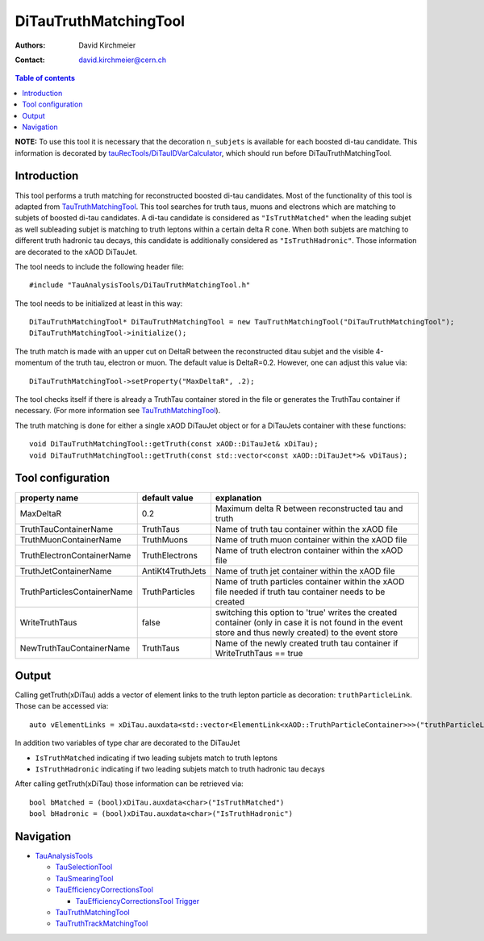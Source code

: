 ========================
DiTauTruthMatchingTool
========================

:authors: David Kirchmeier
:contact: david.kirchmeier@cern.ch

.. contents:: Table of contents

**NOTE:** To use this tool it is necessary that the decoration
``n_subjets`` is available for each boosted di-tau candidate. 
This information is decorated by `tauRecTools/DiTauIDVarCalculator <https://svnweb.cern.ch/trac/atlasoff/browser/Reconstruction/tauRecTools/tags/tauRecTools-00-00-12-21/Root/DiTauIDVarCalculator.cxx>`_, which should run before DiTauTruthMatchingTool.

------------
Introduction
------------

This tool performs a truth matching for reconstructed boosted di-tau candidates. 
Most of the functionality of this tool is adapted from `TauTruthMatchingTool <README-TauTruthMatchingTool.rst>`_. This tool searches for truth taus, muons and electrons which are matching to subjets of boosted di-tau candidates. A di-tau candidate is considered as ``"IsTruthMatched"`` when the leading subjet as well subleading subjet is matching to truth leptons within a certain delta R cone. When both subjets are matching to different truth hadronic tau decays, this candidate is additionally considered as ``"IsTruthHadronic"``. Those information are decorated to the xAOD DiTauJet.

The tool needs to include the following header file::

  #include "TauAnalysisTools/DiTauTruthMatchingTool.h"

The tool needs to be initialized at least in this way::

  DiTauTruthMatchingTool* DiTauTruthMatchingTool = new TauTruthMatchingTool("DiTauTruthMatchingTool");
  DiTauTruthMatchingTool->initialize();

The truth match is made with an upper cut on DeltaR between the reconstructed
ditau subjet and the visible 4-momentum of the truth tau, electron or
muon. The default value is DeltaR=0.2. However, one can adjust this value via::

  DiTauTruthMatchingTool->setProperty("MaxDeltaR", .2);

The tool checks itself if there is already a TruthTau container stored in the
file or generates the TruthTau container if necessary. (For more information see `TauTruthMatchingTool <README-TauTruthMatchingTool.rst>`_).

The truth matching is done for either a single xAOD DiTauJet object or for a DiTauJets container with these functions::

  void DiTauTruthMatchingTool::getTruth(const xAOD::DiTauJet& xDiTau);
  void DiTauTruthMatchingTool::getTruth(const std::vector<const xAOD::DiTauJet*>& vDiTaus);


------------------
Tool configuration
------------------

.. list-table::
   :header-rows: 1

   * - property name
     - default value
     - explanation

   * - MaxDeltaR
     - 0.2
     - Maximum delta R between reconstructed tau and truth

   * - TruthTauContainerName
     - TruthTaus
     - Name of truth tau container within the xAOD file

   * - TruthMuonContainerName
     - TruthMuons
     - Name of truth muon container within the xAOD file

   * - TruthElectronContainerName
     - TruthElectrons
     - Name of truth electron container within the xAOD file

   * - TruthJetContainerName
     - AntiKt4TruthJets
     - Name of truth jet container within the xAOD file

   * - TruthParticlesContainerName
     - TruthParticles
     - Name of truth particles container within the xAOD file needed if truth
       tau container needs to be created

   * - WriteTruthTaus
     - false
     - switching this option to 'true' writes the created container (only in
       case it is not found in the event store and thus newly created) to the
       event store

   * - NewTruthTauContainerName
     - TruthTaus
     - Name of the newly created truth tau container if WriteTruthTaus == true

------
Output
------

Calling getTruth(xDiTau) adds a vector of element links to the truth lepton
particle as decoration: ``truthParticleLink``. Those can be accessed via::

  auto vElementLinks = xDiTau.auxdata<std::vector<ElementLink<xAOD::TruthParticleContainer>>>("truthParticleLinks");

In addition two variables of type char are decorated to the DiTauJet 

* ``IsTruthMatched`` indicating if two leading subjets match to truth leptons
* ``IsTruthHadronic`` indicating if two leading subjets match to truth hadronic tau decays

After calling getTruth(xDiTau) those information can be retrieved via::

  bool bMatched = (bool)xDiTau.auxdata<char>("IsTruthMatched")
  bool bHadronic = (bool)xDiTau.auxdata<char>("IsTruthHadronic")


----------
Navigation
----------

* `TauAnalysisTools <../README.rst>`_

  * `TauSelectionTool <README-TauSelectionTool.rst>`_
  * `TauSmearingTool <README-TauSmearingTool.rst>`_
  * `TauEfficiencyCorrectionsTool <README-TauEfficiencyCorrectionsTool.rst>`_

    * `TauEfficiencyCorrectionsTool Trigger <README-TauEfficiencyCorrectionsTool_Trigger.rst>`_

  * `TauTruthMatchingTool <README-TauTruthMatchingTool.rst>`_
  * `TauTruthTrackMatchingTool <README-TauTruthTrackMatchingTool.rst>`_

